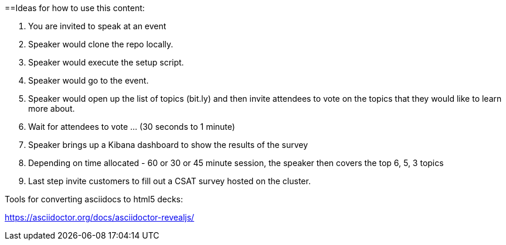 ==Ideas for how to use this content:

1. You are invited to speak at an event
2. Speaker would clone the repo locally.
3. Speaker would execute the setup script.
4. Speaker would go to the event.
5. Speaker would open up the list of topics (bit.ly) and then invite attendees to vote on the topics that they would like to learn more about.
6. Wait for attendees to vote ... (30 seconds to 1 minute)
7. Speaker brings up a Kibana dashboard to show the results of the survey
8. Depending on time allocated - 60 or 30 or 45 minute session, the speaker then covers the top 6, 5, 3 topics
9. Last step invite customers to fill out a CSAT survey hosted on the cluster.

Tools for converting asciidocs to html5 decks:

https://asciidoctor.org/docs/asciidoctor-revealjs/
